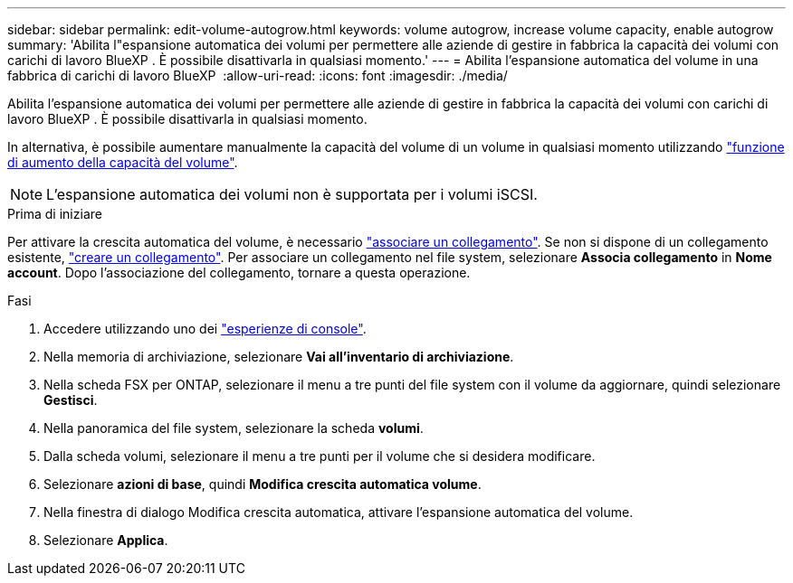 ---
sidebar: sidebar 
permalink: edit-volume-autogrow.html 
keywords: volume autogrow, increase volume capacity, enable autogrow 
summary: 'Abilita l"espansione automatica dei volumi per permettere alle aziende di gestire in fabbrica la capacità dei volumi con carichi di lavoro BlueXP . È possibile disattivarla in qualsiasi momento.' 
---
= Abilita l'espansione automatica del volume in una fabbrica di carichi di lavoro BlueXP 
:allow-uri-read: 
:icons: font
:imagesdir: ./media/


[role="lead"]
Abilita l'espansione automatica dei volumi per permettere alle aziende di gestire in fabbrica la capacità dei volumi con carichi di lavoro BlueXP . È possibile disattivarla in qualsiasi momento.

In alternativa, è possibile aumentare manualmente la capacità del volume di un volume in qualsiasi momento utilizzando link:increase-volume-capacity.html["funzione di aumento della capacità del volume"].


NOTE: L'espansione automatica dei volumi non è supportata per i volumi iSCSI.

.Prima di iniziare
Per attivare la crescita automatica del volume, è necessario link:manage-links.html["associare un collegamento"]. Se non si dispone di un collegamento esistente, link:create-link.html["creare un collegamento"]. Per associare un collegamento nel file system, selezionare *Associa collegamento* in *Nome account*. Dopo l'associazione del collegamento, tornare a questa operazione.

.Fasi
. Accedere utilizzando uno dei link:https://docs.netapp.com/us-en/workload-setup-admin/console-experiences.html["esperienze di console"^].
. Nella memoria di archiviazione, selezionare *Vai all'inventario di archiviazione*.
. Nella scheda FSX per ONTAP, selezionare il menu a tre punti del file system con il volume da aggiornare, quindi selezionare *Gestisci*.
. Nella panoramica del file system, selezionare la scheda *volumi*.
. Dalla scheda volumi, selezionare il menu a tre punti per il volume che si desidera modificare.
. Selezionare *azioni di base*, quindi *Modifica crescita automatica volume*.
. Nella finestra di dialogo Modifica crescita automatica, attivare l'espansione automatica del volume.
. Selezionare *Applica*.

